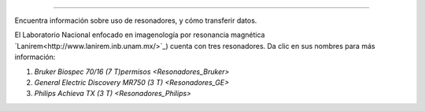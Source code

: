 ===========

Encuentra información sobre uso de resonadores, y cómo transferir datos.

El Laboratorio Nacional enfocado en imagenología por resonancia magnética  `Lanirem<http://www.lanirem.inb.unam.mx/>`_) cuenta con tres resonadores. Da clic en sus nombres para más información:

1. `Bruker Biospec 70/16 (7 T)permisos <Resonadores_Bruker>`
2. `General Electric Discovery MR750 (3 T) <Resonadores_GE>`
3. `Philips Achieva TX (3 T) <Resonadores_Philips>`
